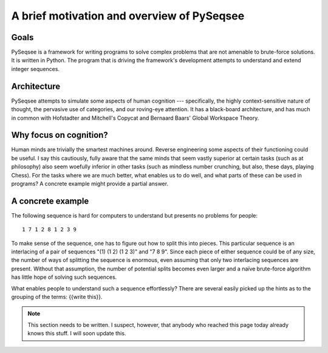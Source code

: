 ﻿A brief motivation and overview of PySeqsee
=============================================

Goals
------

PySeqsee is a framework for writing programs to solve complex problems that are
not amenable to brute-force solutions. It is written in Python. The program that
is driving the framework's development attempts to understand and extend integer
sequences.

Architecture
------------------------

PySeqsee attempts to simulate some aspects of human cognition --- specifically,
the highly context-sensitive nature of thought, the pervasive use of categories,
and our roving-eye attention. It has a black-board architecture, and has much
in common with Hofstadter and Mitchell's Copycat and Bernaard Baars' Global
Workspace Theory.

Why focus on cognition?
-------------------------

Human minds are trivially the smartest machines around. Reverse engineering
some aspects of their functioning could be useful. I say this cautiously, fully
aware that the same minds that seem vastly superior at certain tasks (such as 
at philosophy) also seem woefully inferior in other tasks (such as mindless
number crunching, but also, these days, playing Chess). For the tasks where we
are much better, what enables us to do well, and what parts of these can be used
in programs? A concrete example might provide a partial answer.

A concrete example
---------------------

The following sequence is hard for computers to understand but presents no
problems for people::
 
  1 7 1 2 8 1 2 3 9 

To make sense of the sequence, one has to figure out how to split this 
into pieces.  This particular sequence is an interlacing of a pair of 
sequences "(1) (1 2) (1 2 3)" and "7 8 9".  Since each piece of either 
sequence could be of any size, the number of ways of splitting the 
sequence is enormous, even assuming that only two interlacing sequences 
are present.  Without that assumption, the number of potential splits 
becomes even larger and a naïve brute-force algorithm has little hope of 
solving such sequences.

What enables people to understand such a sequence 
effortlessly?  There are several easily picked up the hints as to the 
grouping of the terms: {{write this}}.
  
.. note::
  
  This section needs to be written. I suspect, however, that anybody who reached this page
  today already knows this stuff. I will soon update this.  
